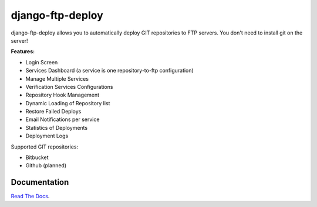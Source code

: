 django-ftp-deploy
=================

django-ftp-deploy allows you to automatically deploy GIT repositories to FTP servers. You don't need to install git on the server!


**Features:**

* Login Screen
* Services Dashboard (a service is one repository-to-ftp configuration)
* Manage Multiple Services
* Verification Services Configurations
* Repository Hook Management
* Dynamic Loading of Repository list
* Restore Failed Deploys
* Email Notifications per service
* Statistics of Deployments
* Deployment Logs


Supported GIT repositories:

* Bitbucket
* Github (planned)


Documentation
-------------

`Read The Docs <http://django-ftp-deploy.readthedocs.org/en/latest/>`_. 